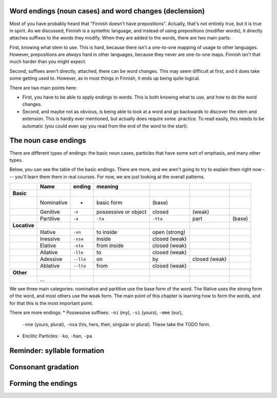Word endings (noun cases) and word changes (declension)
=======================================================

Most of you have probably heard that "Finnish doesn't have
prepositions".  Actually, that's not entirely true, but it is true in
spirit.  As we discussed, Finnish is a syntethic language, and instead
of using prepositions (modifier words), it directly attaches suffixes
to the words they modify.  When they are added to the words, there are
two main parts:

First, knowing what stem to use.  This is hard, because there isn't a
one-to-one mapping of usage to other languages.  However, prepositions
are *always* hard in other languages, because they never are
one-to-one maps.  Finnish isn't that much harder than you might
expect.

Second, suffixes aren't directly, attached, there can be word
changes.  This may seem difficult at first, and it does take some
getting used to.  However, as in most things in Finnish, it ends up
being quite logical.

There are two main points here:

* First, you have to be able to apply endings to words.  This is both
  knowing what to use, and how to do the word changes.
* Second, and maybe not as obvious, is being able to look at a word
  and go backwards to discover the stem and extension.  This is hardly
  ever mentioned, but actually does require some .practice.  To read
  easily, this needs to be automatic (you could even say you read from
  the end of the word to the start).

The noun case endings
=====================

There are different types of endings: the basic noun cases, particles
that have some sort of emphasis, and many other types.

Below, you can see the table of the basic endings.  There are more,
and we aren't going to try to explain them right now --- you'll learn
them them in real courses.  For now, we are just looking at the
overall patterns.

.. csv-table::
   :header-rows: 1

   , Name,  ending, meaning,
   **Basic**,
   , Nominative, -                        , basic form             , (base)
   , Genitive,  ``-n``			  , possessive or object   , closed, (weak)
   , Partitive, ``-a``, ``-ta``, ``-tta`` , part		   , (base)
   **Locative**,			  ,			   ,
   , Illative, ``-vn``			  , to inside		   , open (strong)
   , Inessive, ``-ssa``			  , inside		   , closed (weak)
   , Elative , ``-sta``			  , from inside		   , closed (weak)
   , Allative, ``-lle``			  , to			   , closed (weak)
   , Adessive, ``--lla``		  , on, by		   , closed (weak)
   , Ablative, ``--lta``                  , from                   , closed (weak)
   **Other**
   , ...

We see three main categories: nominative and partitive use the base
form of the word.  The Illative uses the strong form of the word, and
most others use the weak form.  The main point of this chapter is
learning how to form the words, and for that this is the most
important point.

There are more endings:
* Possessive suffixes: ``-ni`` (my), ``-si`` (yours), ``-mme`` (our),
  ``-nne`` (yours, plural), ``-nsa`` (his, hers, their, singular or
  plural).  These take the TODO form.

* Enclitic Particles: ``-ko``, ``-han``, ``-pa``


Reminder: syllable formation
============================



Consonant gradation
===================



Forming the endings
===================



